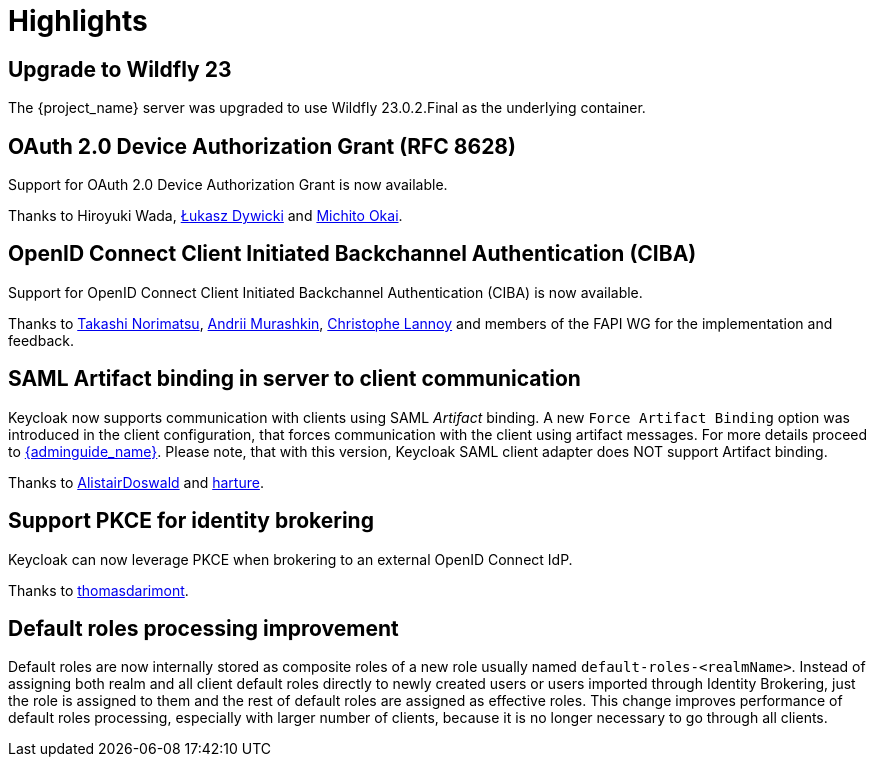 = Highlights

== Upgrade to Wildfly 23

The {project_name} server was upgraded to use Wildfly 23.0.2.Final as the underlying container.

== OAuth 2.0 Device Authorization Grant (RFC 8628)

Support for OAuth 2.0 Device Authorization Grant is now available.

Thanks to
// https://github.com/wadahiro [Hiroyuki Wada]  <-- URL fails
Hiroyuki Wada, https://github.com/splatch[Łukasz Dywicki]
and https://github.com/Michito-Okai[Michito Okai].

== OpenID Connect Client Initiated Backchannel Authentication (CIBA)

Support for OpenID Connect Client Initiated Backchannel Authentication (CIBA) is now available.

Thanks to https://github.com/tnorimat[Takashi Norimatsu],
https://github.com/andriimurashkin[Andrii Murashkin], https://github.com/c4r1570p4e[Christophe Lannoy] and members of the FAPI WG for the implementation and feedback.

== SAML Artifact binding in server to client communication

Keycloak now supports communication with clients using SAML _Artifact_ binding. A new `Force Artifact Binding` option
was introduced in the client configuration, that forces communication with the client using artifact messages. For more
details proceed to link:{adminguide_link}#_client-saml-configuration[{adminguide_name}]. Please note, that with
this version, Keycloak SAML client adapter does NOT support Artifact binding.

Thanks to https://github.com/AlistairDoswald[AlistairDoswald] and https://github.com/harture[harture].

== Support PKCE for identity brokering

Keycloak can now leverage PKCE when brokering to an external OpenID Connect IdP.

Thanks to https://github.com/thomasdarimont[thomasdarimont].

== Default roles processing improvement

Default roles are now internally stored as composite roles of a new role usually named `default-roles-<realmName>`. Instead of assigning
both realm and all client default roles directly to newly created users or users imported through Identity Brokering, just the role is
assigned to them and the rest of default roles are assigned as effective roles. This change improves performance of default roles processing,
especially with larger number of clients, because it is no longer necessary to go through all clients.
